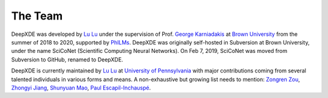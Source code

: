 The Team
========

DeepXDE was developed by `Lu Lu <https://lu.seas.upenn.edu>`_ under the supervision of Prof. `George Karniadakis <https://www.brown.edu/research/projects/crunch/george-karniadakis>`_ at `Brown University <https://www.brown.edu>`_ from the summer of 2018 to 2020, supported by `PhILMs <https://www.pnnl.gov/computing/philms>`_. DeepXDE was originally self-hosted in Subversion at Brown University, under the name SciCoNet (Scientific Computing Neural Networks). On Feb 7, 2019, SciCoNet was moved from Subversion to GitHub, renamed to DeepXDE.

DeepXDE is currently maintained by `Lu Lu <https://lu.seas.upenn.edu>`_ at `University of Pennsylvania <https://www.upenn.edu>`_ with major contributions coming from several talented individuals in various forms and means. A non-exhaustive but growing list needs to mention: `Zongren Zou <https://github.com/ZongrenZou>`_, `Zhongyi Jiang <https://github.com/Jerry-Jzy>`_, `Shunyuan Mao <https://github.com/smao-astro>`_, `Paul Escapil-Inchauspé <https://github.com/pescap>`_.
